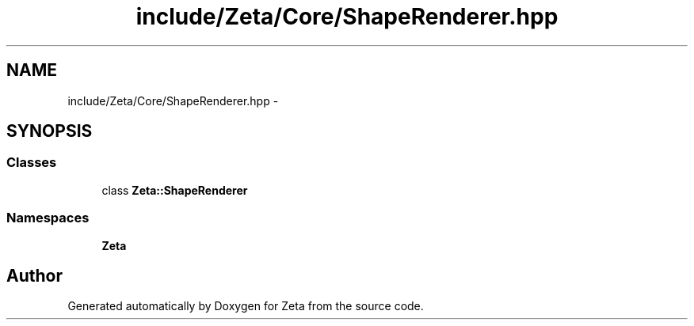 .TH "include/Zeta/Core/ShapeRenderer.hpp" 3 "Wed Feb 10 2016" "Zeta" \" -*- nroff -*-
.ad l
.nh
.SH NAME
include/Zeta/Core/ShapeRenderer.hpp \- 
.SH SYNOPSIS
.br
.PP
.SS "Classes"

.in +1c
.ti -1c
.RI "class \fBZeta::ShapeRenderer\fP"
.br
.in -1c
.SS "Namespaces"

.in +1c
.ti -1c
.RI " \fBZeta\fP"
.br
.in -1c
.SH "Author"
.PP 
Generated automatically by Doxygen for Zeta from the source code\&.
